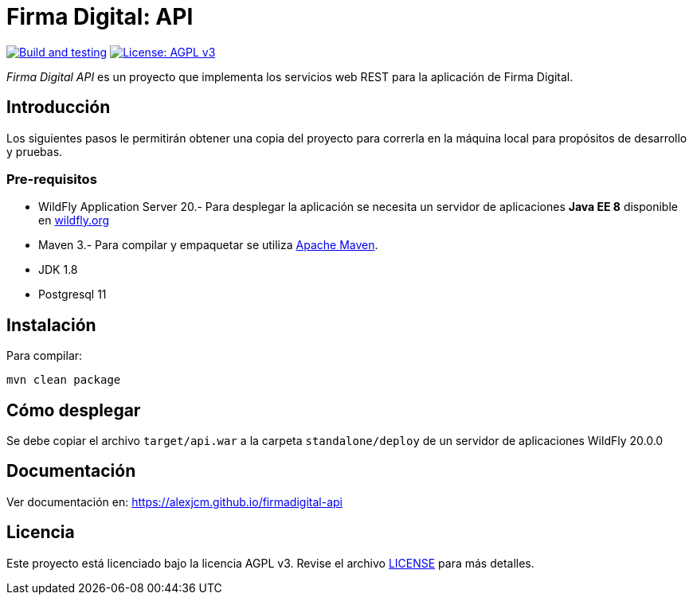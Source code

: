 = Firma Digital: API

image:https://github.com/alexjcm/firmadigital-api/actions/workflows/main.yml/badge.svg["Build and testing", link="https://github.com/alexjcm/firmadigital-api/actions/workflows/main.yml"]
image:https://img.shields.io/badge/License-AGPL%20v3-blue.svg[License: AGPL v3, link=https://www.gnu.org/licenses/agpl-3.0] 

_Firma Digital API_ es un proyecto que implementa los servicios web REST para la aplicación de Firma Digital.

== Introducción
Los siguientes pasos le permitirán obtener una copia del proyecto para correrla en la máquina local para propósitos de desarrollo y pruebas.

=== Pre-requisitos

- WildFly Application Server 20.- Para desplegar la aplicación se necesita un servidor de aplicaciones *Java EE 8* disponible en http://www.wildfly.org[wildfly.org]

- Maven 3.- Para compilar y empaquetar se utiliza http://maven.apache.org[Apache Maven].

- JDK 1.8

- Postgresql 11

== Instalación

Para compilar:

----
mvn clean package
----

== Cómo desplegar

Se debe copiar el archivo `target/api.war` a la carpeta `standalone/deploy` de un servidor de aplicaciones WildFly 20.0.0

== Documentación

Ver documentación en: https://alexjcm.github.io/firmadigital-api

== Licencia

Este proyecto está licenciado bajo la licencia AGPL v3.
Revise el archivo <<LICENSE, LICENSE>> para más detalles.
